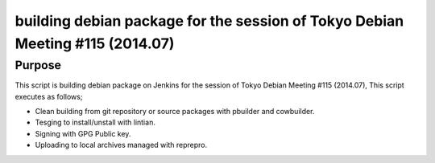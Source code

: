 ================================================================================
 building debian package for the session of Tokyo Debian Meeting #115 (2014.07)
================================================================================

Purpose
-------

This script is building debian package on Jenkins for the session of Tokyo Debian Meeting #115 (2014.07),
This script executes as follows;

* Clean building from git repository or source packages with pbuilder and cowbuilder.
* Tesging to install/unstall with lintian.
* Signing with GPG Public key.
* Uploading to local archives managed with reprepro.
